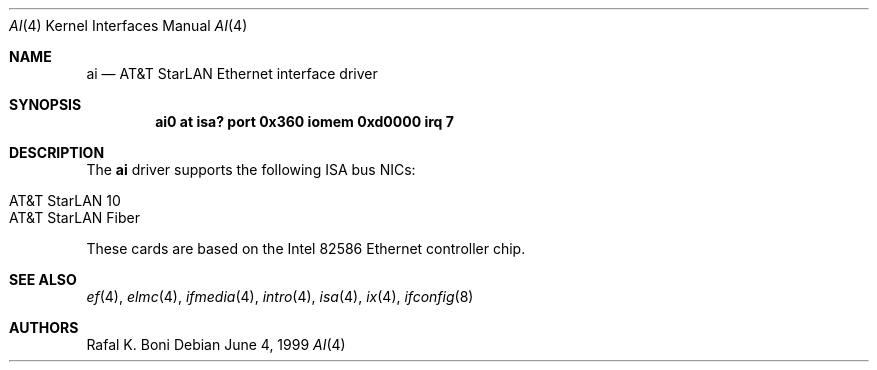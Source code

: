 .\" $NetBSD: ai.4,v 1.8 2008/04/30 13:10:53 martin Exp $
.\"
.\" Copyright (c) 1999 The NetBSD Foundation, Inc.
.\" All rights reserved.
.\"
.\" Redistribution and use in source and binary forms, with or without
.\" modification, are permitted provided that the following conditions
.\" are met:
.\" 1. Redistributions of source code must retain the above copyright
.\"    notice, this list of conditions and the following disclaimer.
.\" 2. Redistributions in binary form must reproduce the above copyright
.\"    notice, this list of conditions and the following disclaimer in the
.\"    documentation and/or other materials provided with the distribution.
.\"
.\" THIS SOFTWARE IS PROVIDED BY THE NETBSD FOUNDATION, INC. AND CONTRIBUTORS
.\" ``AS IS'' AND ANY EXPRESS OR IMPLIED WARRANTIES, INCLUDING, BUT NOT LIMITED
.\" TO, THE IMPLIED WARRANTIES OF MERCHANTABILITY AND FITNESS FOR A PARTICULAR
.\" PURPOSE ARE DISCLAIMED.  IN NO EVENT SHALL THE FOUNDATION OR CONTRIBUTORS
.\" BE LIABLE FOR ANY DIRECT, INDIRECT, INCIDENTAL, SPECIAL, EXEMPLARY, OR
.\" CONSEQUENTIAL DAMAGES (INCLUDING, BUT NOT LIMITED TO, PROCUREMENT OF
.\" SUBSTITUTE GOODS OR SERVICES; LOSS OF USE, DATA, OR PROFITS; OR BUSINESS
.\" INTERRUPTION) HOWEVER CAUSED AND ON ANY THEORY OF LIABILITY, WHETHER IN
.\" CONTRACT, STRICT LIABILITY, OR TORT (INCLUDING NEGLIGENCE OR OTHERWISE)
.\" ARISING IN ANY WAY OUT OF THE USE OF THIS SOFTWARE, EVEN IF ADVISED OF THE
.\" POSSIBILITY OF SUCH DAMAGE.
.\"
.Dd June 4, 1999
.Dt AI 4
.Os
.Sh NAME
.Nm ai
.Nd
.Tn AT&T
.Tn StarLAN
.Tn Ethernet
interface driver
.Sh SYNOPSIS
.Cd "ai0 at isa? port 0x360 iomem 0xd0000 irq 7"
.Sh DESCRIPTION
The
.Nm
driver supports the following
.Tn ISA
bus NICs:
.Pp
.Bl -tag -width Dv -offset indent -compact
.It AT&T StarLAN 10
.It AT&T StarLAN Fiber
.El
.Pp
These cards are based on the
.Tn Intel
82586
.Tn Ethernet
controller chip.
.Sh SEE ALSO
.Xr ef 4 ,
.Xr elmc 4 ,
.Xr ifmedia 4 ,
.Xr intro 4 ,
.Xr isa 4 ,
.Xr ix 4 ,
.Xr ifconfig 8
.Sh AUTHORS
.An Rafal K. Boni
